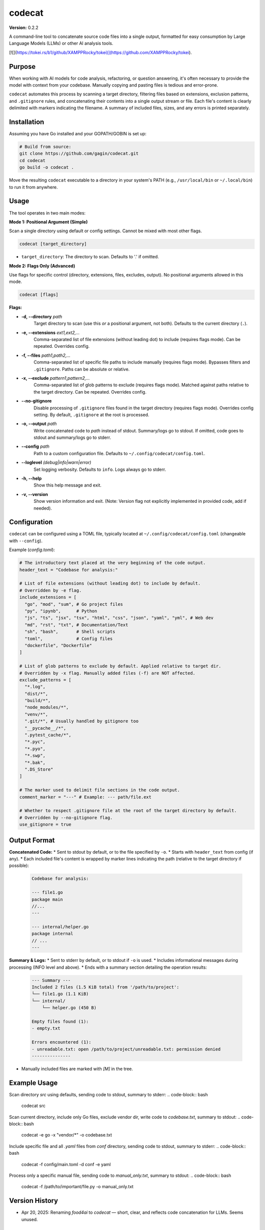 codecat
=======
**Version:** 0.2.2

A command-line tool to concatenate source code files into a single output,
formatted for easy consumption by Large Language Models (LLMs) or other AI
analysis tools.

[![](https://tokei.rs/b1/github/XAMPPRocky/tokei)](https://github.com/XAMPPRocky/tokei).

Purpose
-------

When working with AI models for code analysis, refactoring, or question
answering, it's often necessary to provide the model with context from your
codebase. Manually copying and pasting files is tedious and error-prone.

``codecat`` automates this process by scanning a target directory, filtering
files based on extensions, exclusion patterns, and ``.gitignore`` rules,
and concatenating their contents into a single output stream or file. Each
file's content is clearly delimited with markers indicating the filename.
A summary of included files, sizes, and any errors is printed separately.

Installation
------------
Assuming you have Go installed and your GOPATH/GOBIN is set up:

.. code-block:: bash

    # Build from source:
    git clone https://github.com/gagin/codecat.git
    cd codecat
    go build -o codecat .

Move the resulting ``codecat`` executable to a directory in your system's PATH
(e.g., ``/usr/local/bin`` or ``~/.local/bin``) to run it from anywhere.

Usage
-----

The tool operates in two main modes:

**Mode 1: Positional Argument (Simple)**

Scan a single directory using default or config settings. Cannot be mixed with most other flags.

.. code-block:: bash

    codecat [target_directory]

* ``target_directory``: The directory to scan. Defaults to '.' if omitted.

**Mode 2: Flags Only (Advanced)**

Use flags for specific control (directory, extensions, files, excludes, output). No positional arguments allowed in this mode.

.. code-block:: bash

    codecat [flags]

**Flags:**

* **-d, --directory** *path*
    Target directory to scan (use this *or* a positional argument, not both). Defaults to the current directory (``.``).

* **-e, --extensions** *ext1,ext2,...*
    Comma-separated list of file extensions (without leading dot) to include (requires flags mode). Can be repeated. Overrides config.

* **-f, --files** *path1,path2,...*
    Comma-separated list of specific file paths to include manually (requires flags mode). Bypasses filters and ``.gitignore``. Paths can be absolute or relative.

* **-x, --exclude** *pattern1,pattern2,...*
    Comma-separated list of glob patterns to exclude (requires flags mode). Matched against paths relative to the target directory. Can be repeated. Overrides config.

* **--no-gitignore**
    Disable processing of ``.gitignore`` files found in the target directory (requires flags mode). Overrides config setting. By default, ``.gitignore`` at the root is processed.

* **-o, --output** *path*
    Write concatenated code to *path* instead of stdout. Summary/logs go to stdout. If omitted, code goes to stdout and summary/logs go to stderr.

* **--config** *path*
    Path to a custom configuration file. Defaults to ``~/.config/codecat/config.toml``.

* **--loglevel** *(debug|info|warn|error)*
    Set logging verbosity. Defaults to ``info``. Logs always go to stderr.

* **-h, --help**
    Show this help message and exit.

* **-v, --version**
    Show version information and exit. (Note: Version flag not explicitly implemented in provided code, add if needed).


Configuration
-------------

``codecat`` can be configured using a TOML file, typically located at
``~/.config/codecat/config.toml`` (changeable with ``--config``).

Example (`config.toml`):

.. code-block:: toml

    # The introductory text placed at the very beginning of the code output.
    header_text = "Codebase for analysis:"

    # List of file extensions (without leading dot) to include by default.
    # Overridden by -e flag.
    include_extensions = [
      "go", "mod", "sum", # Go project files
      "py", "ipynb",      # Python
      "js", "ts", "jsx", "tsx", "html", "css", "json", "yaml", "yml", # Web dev
      "md", "rst", "txt", # Documentation/Text
      "sh", "bash",       # Shell scripts
      "toml",             # Config files
      "dockerfile", "Dockerfile"
    ]

    # List of glob patterns to exclude by default. Applied relative to target dir.
    # Overridden by -x flag. Manually added files (-f) are NOT affected.
    exclude_patterns = [
      "*.log",
      "dist/*",
      "build/*",
      "node_modules/*",
      "venv/*",
      ".git/*", # Usually handled by gitignore too
      "__pycache__/*",
      ".pytest_cache/*",
      "*.pyc",
      "*.pyo",
      "*.swp",
      "*.bak",
      ".DS_Store"
    ]

    # The marker used to delimit file sections in the code output.
    comment_marker = "---" # Example: --- path/file.ext

    # Whether to respect .gitignore file at the root of the target directory by default.
    # Overridden by --no-gitignore flag.
    use_gitignore = true


Output Format
-------------

**Concatenated Code:**
* Sent to stdout by default, or to the file specified by ``-o``.
* Starts with ``header_text`` from config (if any).
* Each included file's content is wrapped by marker lines indicating the path (relative to the target directory if possible):
    .. code-block:: text

        Codebase for analysis:

        --- file1.go
        package main
        //...
        ---

        --- internal/helper.go
        package internal
        // ...
        ---

**Summary & Logs:**
* Sent to stderr by default, or to stdout if ``-o`` is used.
* Includes informational messages during processing (INFO level and above).
* Ends with a summary section detailing the operation results:
    .. code-block:: text

        --- Summary ---
        Included 2 files (1.5 KiB total) from '/path/to/project':
        └── file1.go (1.1 KiB)
        └── internal/
            └── helper.go (450 B)

        Empty files found (1):
        - empty.txt

        Errors encountered (1):
        - unreadable.txt: open /path/to/project/unreadable.txt: permission denied
        ---------------

* Manually included files are marked with `[M]` in the tree.


Example Usage
-------------

Scan directory `src` using defaults, sending code to stdout, summary to stderr:
.. code-block:: bash
    codecat src

Scan current directory, include only Go files, exclude vendor dir, write code to `codebase.txt`, summary to stdout:
.. code-block:: bash
    codecat -e go -x "vendor/*" -o codebase.txt

Include specific file and all `.yaml` files from `conf` directory, sending code to stdout, summary to stderr:
.. code-block:: bash
    codecat -f config/main.toml -d conf -e yaml

Process only a specific manual file, sending code to `manual_only.txt`, summary to stdout:
.. code-block:: bash
    codecat -f /path/to/important/file.py -o manual_only.txt


Version History
---------------
- Apr 20, 2025: Renaming `food4ai` to `codecat` — short, clear, and reflects code concatenation for LLMs. Seems unused.

To-Do and Known Problems
------------------------
- Follows `most specific` approach for .gitignore instead of standard `first-seen`. Unclear where it's b/c of the library.
- main_test fails
- need to auto-update version number in readme as well
- option whether to include empty in a list or same as other ones, and include in the tree, and include at all
- option to include the tree
